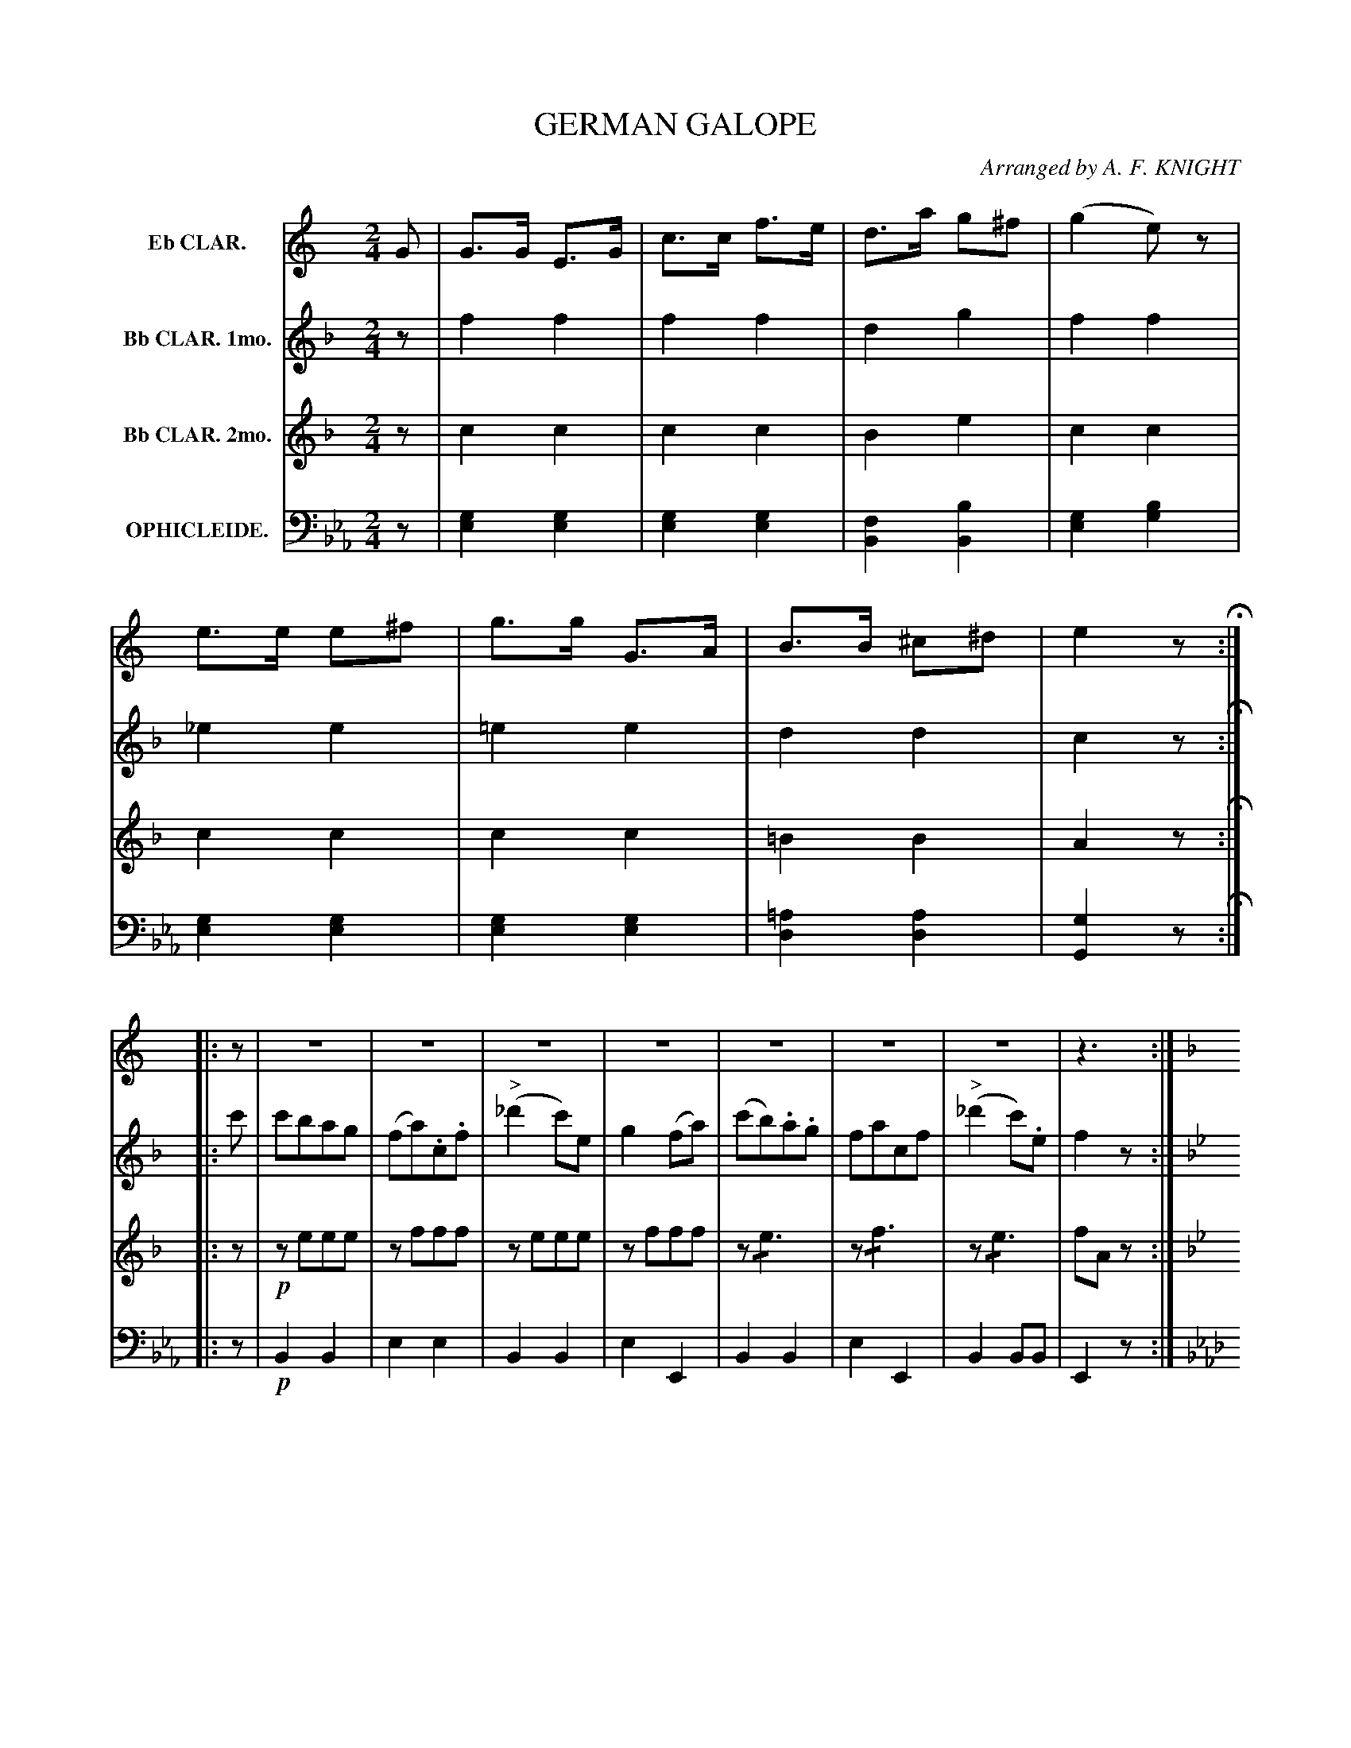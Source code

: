 X: 1461
T: GERMAN GALOPE
O: Arranged by A. F. KNIGHT
B: Oliver Ditson "The Boston Collection of Instrumental Music" 1910 p.146 #1
F: http://conquest.imslp.info/files/imglnks/usimg/8/8f/IMSLP175643-PMLP309456-bostoncollection00bost_bw.pdf
%: 2012 John Chambers <jc:trillian.mit.edu>
M: 2/4
L: 1/8
K: Eb
%----------
V: 1 nm="Eb CLAR."
K: C
G |\
G>G E>G | c>c f>e | d>a g^f | (g2 e)z |\
e>e e^f | g>g G>A | B>B ^c^d | e2 z H:|
|: z |\
z4 | z4 |  z4 | z4 |\
z4 | z4 |  z4 | z3 :| 
|:[K:F] c |\
c>c d>c | f>c a2 | (3agf (3agf | "^>"^f2 gc |\
c>c d>c | g>c b2 | (3bag (3gfe | ef"^D.C."f :|
%----------
V: 2 nm="Bb CLAR. 1mo."
K: F
z |\
f2 f2 | f2 f2 | d2 g2 | f2 f2 |\
_e2 e2 | =e2 e2 | d2 d2 | c2 z H:|
|: c' |\
c'bag | (fa).c.f | "^>"(_d'2c')e | g2(fa) |\
(c'b).a.g | facf | "^>"(_d'2c').e | f2z :|
|:[K:Bb ] z |
dddd | !/!d4 | dz dz | "^>"(^g2a)f |\
_eeee | !/!e4 | f2ff | ([f2d2]"^D.C."[fd]) :|
%----------
V: 3 nm="Bb CLAR. 2mo."
K: F
z |\
c2 c2 | c2 c2 | B2 e2 | c2 c2 |\
c2 c2 | c2 c2 | =B2 B2 | A2 z H:|
|: z |!p!\
zeee | zfff | zeee | zfff |\
z!/!e3 | z!/!f3 | z!/!e3 | fAz :|
|:[K:Bb] z |\
!/!B4 | !/!B4 | Bz Bz | "^>"d2 cA |\
!/!B4 | !/!B4 | A2 AA | B2- "^D.C."B :|
%----------
V: 4 nm="OPHICLEIDE." clef=bass middle=d
K: Eb
z |\
[g2e2] [g2e2] | [g2e2] [g2e2] | [f2B2] [b2B2] | [g2e2] [b2g2] |\
[g2e2] [g2e2] | [g2e2] [g2e2] | [=a2d2] [a2d2] | [g2G2]z H:|
|: z |!p!\
B2 B2 | e2 e2 | B2 B2 | e2 E2 |\
B2 B2 | e2 E2 | B2 BB | E2 z:|
|:[K:Ab] z |\
Az az | Az az | Az az | "^>"e2- ez |\
ez ez | ez ez | ez ez | "^>"a2- "^D.C."a :|
